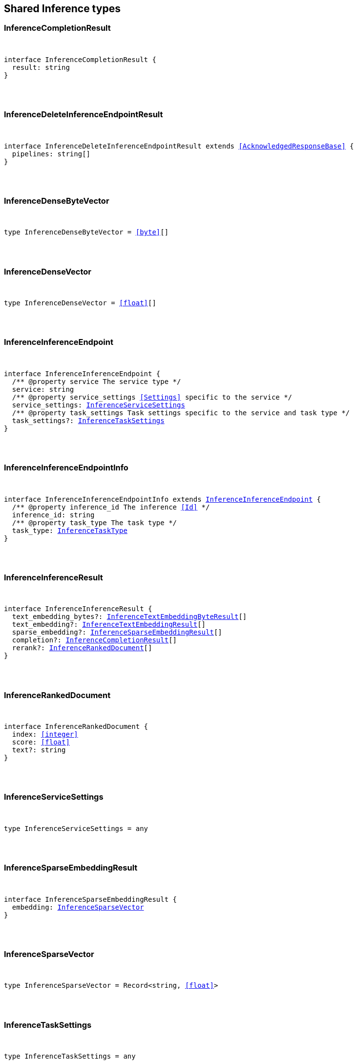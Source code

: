 [[reference-shared-types-inference-types]]

////////
===========================================================================================================================
||                                                                                                                       ||
||                                                                                                                       ||
||                                                                                                                       ||
||        ██████╗ ███████╗ █████╗ ██████╗ ███╗   ███╗███████╗                                                            ||
||        ██╔══██╗██╔════╝██╔══██╗██╔══██╗████╗ ████║██╔════╝                                                            ||
||        ██████╔╝█████╗  ███████║██║  ██║██╔████╔██║█████╗                                                              ||
||        ██╔══██╗██╔══╝  ██╔══██║██║  ██║██║╚██╔╝██║██╔══╝                                                              ||
||        ██║  ██║███████╗██║  ██║██████╔╝██║ ╚═╝ ██║███████╗                                                            ||
||        ╚═╝  ╚═╝╚══════╝╚═╝  ╚═╝╚═════╝ ╚═╝     ╚═╝╚══════╝                                                            ||
||                                                                                                                       ||
||                                                                                                                       ||
||    This file is autogenerated, DO NOT send pull requests that changes this file directly.                             ||
||    You should update the script that does the generation, which can be found in:                                      ||
||    https://github.com/elastic/elastic-client-generator-js                                                             ||
||                                                                                                                       ||
||    You can run the script with the following command:                                                                 ||
||       npm run elasticsearch -- --version <version>                                                                    ||
||                                                                                                                       ||
||                                                                                                                       ||
||                                                                                                                       ||
===========================================================================================================================
////////



== Shared Inference types


[discrete]
[[InferenceCompletionResult]]
=== InferenceCompletionResult

[pass]
++++
<pre>
++++
interface InferenceCompletionResult {
  result: string
}
[pass]
++++
</pre>
++++

[discrete]
[[InferenceDeleteInferenceEndpointResult]]
=== InferenceDeleteInferenceEndpointResult

[pass]
++++
<pre>
++++
interface InferenceDeleteInferenceEndpointResult extends <<AcknowledgedResponseBase>> {
  pipelines: string[]
}
[pass]
++++
</pre>
++++

[discrete]
[[InferenceDenseByteVector]]
=== InferenceDenseByteVector

[pass]
++++
<pre>
++++
type InferenceDenseByteVector = <<byte>>[]
[pass]
++++
</pre>
++++

[discrete]
[[InferenceDenseVector]]
=== InferenceDenseVector

[pass]
++++
<pre>
++++
type InferenceDenseVector = <<float>>[]
[pass]
++++
</pre>
++++

[discrete]
[[InferenceInferenceEndpoint]]
=== InferenceInferenceEndpoint

[pass]
++++
<pre>
++++
interface InferenceInferenceEndpoint {
  pass:[/**] @property service The service type */
  service: string
  pass:[/**] @property service_settings <<Settings>> specific to the service */
  service_settings: <<InferenceServiceSettings>>
  pass:[/**] @property task_settings Task settings specific to the service and task type */
  task_settings?: <<InferenceTaskSettings>>
}
[pass]
++++
</pre>
++++

[discrete]
[[InferenceInferenceEndpointInfo]]
=== InferenceInferenceEndpointInfo

[pass]
++++
<pre>
++++
interface InferenceInferenceEndpointInfo extends <<InferenceInferenceEndpoint>> {
  pass:[/**] @property inference_id The inference <<Id>> */
  inference_id: string
  pass:[/**] @property task_type The task type */
  task_type: <<InferenceTaskType>>
}
[pass]
++++
</pre>
++++

[discrete]
[[InferenceInferenceResult]]
=== InferenceInferenceResult

[pass]
++++
<pre>
++++
interface InferenceInferenceResult {
  text_embedding_bytes?: <<InferenceTextEmbeddingByteResult>>[]
  text_embedding?: <<InferenceTextEmbeddingResult>>[]
  sparse_embedding?: <<InferenceSparseEmbeddingResult>>[]
  completion?: <<InferenceCompletionResult>>[]
  rerank?: <<InferenceRankedDocument>>[]
}
[pass]
++++
</pre>
++++

[discrete]
[[InferenceRankedDocument]]
=== InferenceRankedDocument

[pass]
++++
<pre>
++++
interface InferenceRankedDocument {
  index: <<integer>>
  score: <<float>>
  text?: string
}
[pass]
++++
</pre>
++++

[discrete]
[[InferenceServiceSettings]]
=== InferenceServiceSettings

[pass]
++++
<pre>
++++
type InferenceServiceSettings = any
[pass]
++++
</pre>
++++

[discrete]
[[InferenceSparseEmbeddingResult]]
=== InferenceSparseEmbeddingResult

[pass]
++++
<pre>
++++
interface InferenceSparseEmbeddingResult {
  embedding: <<InferenceSparseVector>>
}
[pass]
++++
</pre>
++++

[discrete]
[[InferenceSparseVector]]
=== InferenceSparseVector

[pass]
++++
<pre>
++++
type InferenceSparseVector = Record<string, <<float>>>
[pass]
++++
</pre>
++++

[discrete]
[[InferenceTaskSettings]]
=== InferenceTaskSettings

[pass]
++++
<pre>
++++
type InferenceTaskSettings = any
[pass]
++++
</pre>
++++

[discrete]
[[InferenceTaskType]]
=== InferenceTaskType

[pass]
++++
<pre>
++++
type InferenceTaskType = 'sparse_embedding' | 'text_embedding' | 'rerank' | 'completion'
[pass]
++++
</pre>
++++

[discrete]
[[InferenceTextEmbeddingByteResult]]
=== InferenceTextEmbeddingByteResult

[pass]
++++
<pre>
++++
interface InferenceTextEmbeddingByteResult {
  embedding: <<InferenceDenseByteVector>>
}
[pass]
++++
</pre>
++++

[discrete]
[[InferenceTextEmbeddingResult]]
=== InferenceTextEmbeddingResult

[pass]
++++
<pre>
++++
interface InferenceTextEmbeddingResult {
  embedding: <<InferenceDenseVector>>
}
[pass]
++++
</pre>
++++
